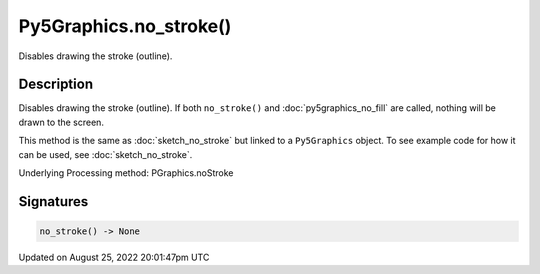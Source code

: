 Py5Graphics.no_stroke()
=======================

Disables drawing the stroke (outline).

Description
-----------

Disables drawing the stroke (outline). If both ``no_stroke()`` and :doc:`py5graphics_no_fill` are called, nothing will be drawn to the screen.

This method is the same as :doc:`sketch_no_stroke` but linked to a ``Py5Graphics`` object. To see example code for how it can be used, see :doc:`sketch_no_stroke`.

Underlying Processing method: PGraphics.noStroke

Signatures
------

.. code:: python

    no_stroke() -> None
Updated on August 25, 2022 20:01:47pm UTC

